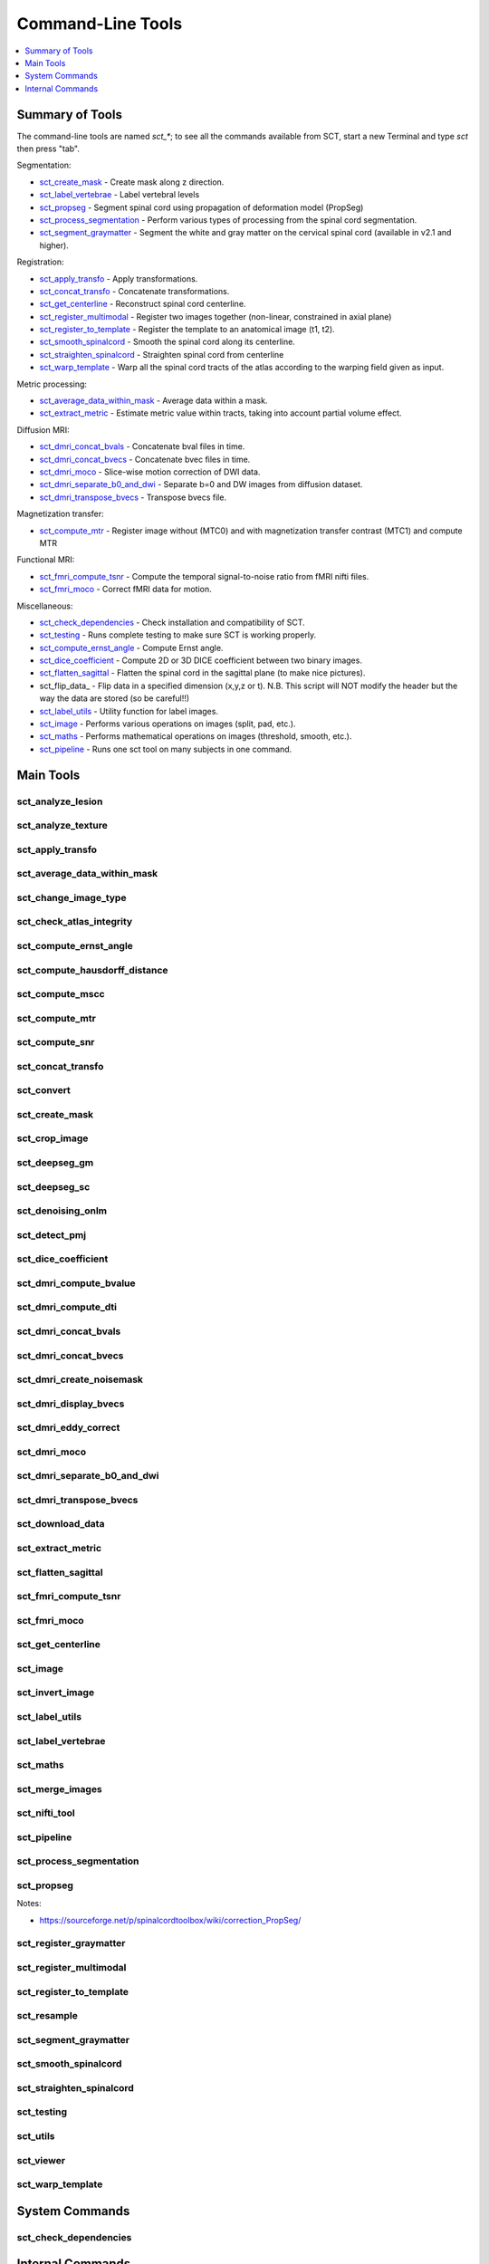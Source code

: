 
.. _command-line-tools:

Command-Line Tools
##################

.. contents::
   :local:
   :depth: 1
..


Summary of Tools
****************

The command-line tools are named `sct_*`; to see all the commands
available from SCT, start a new Terminal and type `sct` then press
"tab".


Segmentation:

- sct_create_mask_ - Create mask along z direction.
- sct_label_vertebrae_ - Label vertebral levels
- sct_propseg_ - Segment spinal cord using propagation of deformation model (PropSeg)
- sct_process_segmentation_ - Perform various types of processing from the spinal cord segmentation.
- sct_segment_graymatter_ - Segment the white and gray matter on the cervical spinal cord (available in v2.1 and higher).

Registration:

- sct_apply_transfo_ - Apply transformations.
- sct_concat_transfo_ - Concatenate transformations.
- sct_get_centerline_ - Reconstruct spinal cord centerline.
- sct_register_multimodal_ - Register two images together (non-linear, constrained in axial plane)
- sct_register_to_template_ - Register the template to an anatomical image (t1, t2).
- sct_smooth_spinalcord_ - Smooth the spinal cord along its centerline.
- sct_straighten_spinalcord_ - Straighten spinal cord from centerline
- sct_warp_template_ - Warp all the spinal cord tracts of the atlas according to the warping field given as input.

Metric processing:

- sct_average_data_within_mask_ - Average data within a mask.
- sct_extract_metric_ - Estimate metric value within tracts, taking into account partial volume effect.

Diffusion MRI:

- sct_dmri_concat_bvals_ - Concatenate bval files in time.
- sct_dmri_concat_bvecs_ - Concatenate bvec files in time.
- sct_dmri_moco_ - Slice-wise motion correction of DWI data.
- sct_dmri_separate_b0_and_dwi_ - Separate b=0 and DW images from diffusion dataset.
- sct_dmri_transpose_bvecs_ - Transpose bvecs file.

Magnetization transfer:

- sct_compute_mtr_ - Register image without (MTC0) and with magnetization transfer contrast (MTC1) and compute MTR

Functional MRI:

- sct_fmri_compute_tsnr_ - Compute the temporal signal-to-noise ratio from fMRI nifti files.
- sct_fmri_moco_ - Correct fMRI data for motion.

Miscellaneous:

- sct_check_dependencies_ - Check installation and compatibility of SCT.
- sct_testing_ - Runs complete testing to make sure SCT is working properly.
- sct_compute_ernst_angle_ - Compute Ernst angle.
- sct_dice_coefficient_ - Compute 2D or 3D DICE coefficient between two binary images.
- sct_flatten_sagittal_ - Flatten the spinal cord in the sagittal plane (to make nice pictures).
- sct_flip_data_ - Flip data in a specified dimension (x,y,z or t). N.B. This script will NOT modify the header but the way the data are stored (so be careful!!)
- sct_label_utils_ - Utility function for label images.
- sct_image_ - Performs various operations on images (split, pad, etc.).
- sct_maths_ - Performs mathematical operations on images (threshold, smooth, etc.).
- sct_pipeline_ - Runs one sct tool on many subjects in one command.




Main Tools
**********


sct_analyze_lesion
=====================

.. program-output:: ../../../bin/sct_analyze_lesion -h


sct_analyze_texture
======================

.. program-output:: ../../../bin/sct_analyze_texture -h


sct_apply_transfo
====================

.. program-output:: ../../../bin/sct_apply_transfo -h


sct_average_data_within_mask
===============================

.. program-output:: ../../../bin/sct_average_data_within_mask -h


sct_change_image_type
========================

.. program-output:: ../../../bin/sct_change_image_type -h


sct_check_atlas_integrity
============================

.. program-output:: ../../../bin/sct_check_atlas_integrity -h



sct_compute_ernst_angle
==========================

.. program-output:: ../../../bin/sct_compute_ernst_angle -h


sct_compute_hausdorff_distance
=================================

.. program-output:: ../../../bin/sct_compute_hausdorff_distance -h


sct_compute_mscc
===================

.. program-output:: ../../../bin/sct_compute_mscc -h


sct_compute_mtr
==================

.. program-output:: ../../../bin/sct_compute_mtr -h


sct_compute_snr
==================

.. program-output:: ../../../bin/sct_compute_snr -h


sct_concat_transfo
=====================

.. program-output:: ../../../bin/sct_concat_transfo -h


sct_convert
==============

.. program-output:: ../../../bin/sct_convert -h


sct_create_mask
==================

.. program-output:: ../../../bin/sct_create_mask -h


sct_crop_image
=================

.. program-output:: ../../../bin/sct_crop_image -h


.. _sct_deepseg_gm:

sct_deepseg_gm
=================

.. program-output:: ../../../bin/sct_deepseg_gm -h


.. _sct_deepseg_sc:

sct_deepseg_sc
=================

.. program-output:: ../../../bin/sct_deepseg_sc -h


sct_denoising_onlm
=====================

.. program-output:: ../../../bin/sct_denoising_onlm -h


sct_detect_pmj
=================

.. program-output:: ../../../bin/sct_detect_pmj -h


sct_dice_coefficient
=======================

.. program-output:: ../../../bin/sct_dice_coefficient -h


sct_dmri_compute_bvalue
==========================

.. program-output:: ../../../bin/sct_dmri_compute_bvalue -h


sct_dmri_compute_dti
=======================

.. program-output:: ../../../bin/sct_dmri_compute_dti -h


sct_dmri_concat_bvals
========================

.. program-output:: ../../../bin/sct_dmri_concat_bvals -h


sct_dmri_concat_bvecs
========================

.. program-output:: ../../../bin/sct_dmri_concat_bvecs -h


sct_dmri_create_noisemask
============================

.. program-output:: ../../../bin/sct_dmri_create_noisemask -h


sct_dmri_display_bvecs
=========================

.. program-output:: ../../../bin/sct_dmri_display_bvecs -h


sct_dmri_eddy_correct
========================

.. program-output:: ../../../bin/sct_dmri_eddy_correct -h


sct_dmri_moco
================

.. program-output:: ../../../bin/sct_dmri_moco -h


sct_dmri_separate_b0_and_dwi
===============================

.. program-output:: ../../../bin/sct_dmri_separate_b0_and_dwi -h


sct_dmri_transpose_bvecs
===========================

.. program-output:: ../../../bin/sct_dmri_transpose_bvecs -h


sct_download_data
====================

.. program-output:: ../../../bin/sct_download_data -h


sct_extract_metric
=====================

.. program-output:: ../../../bin/sct_extract_metric -h


sct_flatten_sagittal
=======================

.. program-output:: ../../../bin/sct_flatten_sagittal -h


sct_fmri_compute_tsnr
========================

.. program-output:: ../../../bin/sct_fmri_compute_tsnr -h


sct_fmri_moco
================

.. program-output:: ../../../bin/sct_fmri_moco -h


sct_get_centerline
=====================

.. program-output:: ../../../bin/sct_get_centerline -h


sct_image
============

.. program-output:: ../../../bin/sct_image -h


sct_invert_image
===================

.. program-output:: ../../../bin/sct_invert_image -h


sct_label_utils
==================

.. program-output:: ../../../bin/sct_label_utils -h


sct_label_vertebrae
======================

.. program-output:: ../../../bin/sct_label_vertebrae -h


sct_maths
============

.. program-output:: ../../../bin/sct_maths -h


sct_merge_images
===================

.. program-output:: ../../../bin/sct_merge_images -h


sct_nifti_tool
=================

.. program-output:: ../../../bin/sct_nifti_tool -h


sct_pipeline
===============

.. program-output:: ../../../bin/sct_pipeline -h


sct_process_segmentation
===========================

.. program-output:: ../../../bin/sct_process_segmentation -h


.. _sct_propseg:

sct_propseg
==============

.. program-output:: ../../../bin/sct_propseg -h

Notes:

- https://sourceforge.net/p/spinalcordtoolbox/wiki/correction_PropSeg/

  .. TODO



sct_register_graymatter
==========================

.. program-output:: ../../../bin/sct_register_graymatter -h


sct_register_multimodal
==========================

.. program-output:: ../../../bin/sct_register_multimodal -h


sct_register_to_template
===========================

.. program-output:: ../../../bin/sct_register_to_template -h


sct_resample
===============

.. program-output:: ../../../bin/sct_resample -h


.. _sct_segment_graymatter:

sct_segment_graymatter
=========================

.. program-output:: ../../../bin/sct_segment_graymatter -h


sct_smooth_spinalcord
========================

.. program-output:: ../../../bin/sct_smooth_spinalcord -h


sct_straighten_spinalcord
============================

.. program-output:: ../../../bin/sct_straighten_spinalcord -h


sct_testing
==============

.. program-output:: ../../../bin/sct_testing -h


sct_utils
============

.. program-output:: ../../../bin/sct_utils -h


sct_viewer
=============

.. program-output:: ../../../bin/sct_viewer -h


sct_warp_template
====================

.. program-output:: ../../../bin/sct_warp_template -h


System Commands
***************


sct_check_dependencies
======================

.. program-output:: ../../../bin/sct_check_dependencies -h




Internal Commands
*****************



isct_check_detection
=======================

.. program-output:: ../../../scripts/isct_check_detection.py -h


isct_get_fractional_volume
=============================

.. program-output:: ../../../scripts/isct_get_fractional_volume.py -h


isct_minc2volume-viewer
==========================

.. program-output:: ../../../scripts/isct_minc2volume-viewer.py -h


isct_test_ants
=================

.. program-output:: ../../../scripts/isct_test_ants.py -h


isct_warpmovie_generator
===========================

.. program-output:: ../../../scripts/isct_warpmovie_generator.py -h


msct_base_classes
====================

.. program-output:: ../../../scripts/msct_base_classes.py -h


msct_gmseg_utils
===================

.. program-output:: ../../../scripts/msct_gmseg_utils.py -h


msct_image
=============

.. program-output:: ../../../scripts/msct_image.py -h


msct_moco
============

.. program-output:: ../../../scripts/msct_moco.py -h


msct_multiatlas_seg
======================

.. program-output:: ../../../scripts/msct_multiatlas_seg.py -h


msct_nurbs
=============

.. program-output:: ../../../scripts/msct_nurbs.py -h


msct_parser
==============

.. program-output:: ../../../scripts/msct_parser.py -h


msct_pca
===========

.. program-output:: ../../../scripts/msct_pca.py -h


msct_register
================

.. program-output:: ../../../scripts/msct_register.py -h


msct_register_landmarks
==========================

.. program-output:: ../../../scripts/msct_register_landmarks.py -h


msct_shape
=============

.. program-output:: ../../../scripts/msct_shape.py -h


msct_smooth
==============

.. program-output:: ../../../scripts/msct_smooth.py -h


msct_types
=============

.. program-output:: ../../../scripts/msct_types.py -h





